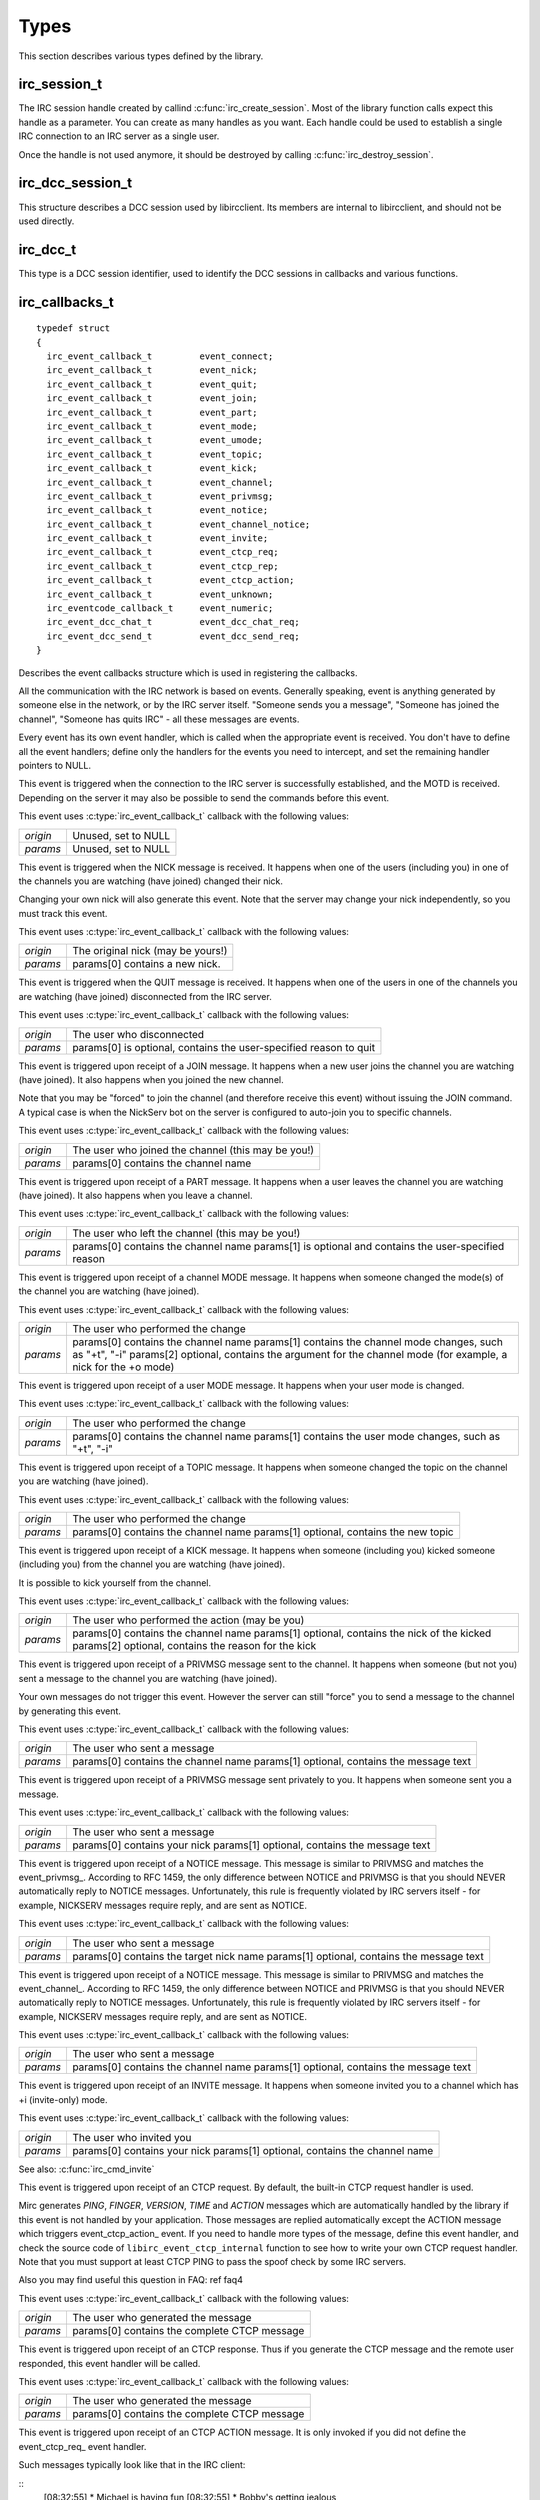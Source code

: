 
Types
~~~~~

This section describes various types defined by the library.

irc_session_t
^^^^^^^^^^^^^

.. c:type:: typedef struct irc_session_s irc_session_t

The IRC session handle created by callind :c:func:`irc_create_session`. Most of the library function calls expect this handle as a parameter. You can create as many handles as you want.
Each handle could be used to establish a single IRC connection to an IRC server as a single user.

Once the handle is not used anymore, it should be destroyed by calling :c:func:`irc_destroy_session`.


irc_dcc_session_t
^^^^^^^^^^^^^^^^^

.. c:type:: typedef struct irc_dcc_session_s irc_dcc_session_t

This structure describes a DCC session used by libircclient. Its members are internal to libircclient, and should not be used directly.


irc_dcc_t
^^^^^^^^^

.. c:type:: typedef unsigned int irc_dcc_t

This type is a DCC session identifier, used to identify the DCC sessions in callbacks and various functions.


irc_callbacks_t
^^^^^^^^^^^^^^^

.. c:type:: typedef struct irc_callbacks_t

::

 typedef struct
 {
   irc_event_callback_t		event_connect;
   irc_event_callback_t		event_nick;
   irc_event_callback_t		event_quit;
   irc_event_callback_t		event_join;
   irc_event_callback_t		event_part;
   irc_event_callback_t		event_mode;
   irc_event_callback_t		event_umode;
   irc_event_callback_t		event_topic;
   irc_event_callback_t		event_kick;
   irc_event_callback_t		event_channel;
   irc_event_callback_t		event_privmsg;
   irc_event_callback_t		event_notice;
   irc_event_callback_t		event_channel_notice;
   irc_event_callback_t		event_invite;
   irc_event_callback_t		event_ctcp_req;
   irc_event_callback_t		event_ctcp_rep;
   irc_event_callback_t		event_ctcp_action;
   irc_event_callback_t		event_unknown;
   irc_eventcode_callback_t	event_numeric;
   irc_event_dcc_chat_t		event_dcc_chat_req;
   irc_event_dcc_send_t		event_dcc_send_req;
 }

Describes the event callbacks structure which is used in registering the callbacks.

All the communication with the IRC network is based on events. Generally speaking, event is anything generated by someone else in the network, or by the IRC server itself. 
"Someone sends you a message", "Someone has joined the channel", "Someone has quits IRC" - all these messages are events.

Every event has its own event handler, which is called when the appropriate event is received. 
You don't have to define all the event handlers; define only the handlers for the events you need to intercept, and set the remaining handler pointers to NULL.
 
.. c:member:: event_connect

This event is triggered when the connection to the IRC server is successfully established, and the MOTD is received. Depending on the server it may also be possible to send the commands before this event.

This event uses :c:type:`irc_event_callback_t` callback with the following values:

+-------------+------------------------------------------------------------------+
| *origin*    | Unused, set to NULL                                              |
+-------------+------------------------------------------------------------------+
| *params*    | Unused, set to NULL                                              |
+-------------+------------------------------------------------------------------+


.. c:member:: event_nick

This event is triggered when the NICK message is received. It happens when one of the users (including you) in one of the channels you are watching (have joined) changed their nick.

Changing your own nick will also generate this event. Note that the server may change your nick independently, so you must track this event.

This event uses :c:type:`irc_event_callback_t` callback with the following values:

+-------------+------------------------------------------------------------------+
| *origin*    | The original nick (may be yours!)                                |
+-------------+------------------------------------------------------------------+
| *params*    | params[0] contains a new nick.                                   |
+-------------+------------------------------------------------------------------+

.. c:member:: event_quit

This event is triggered when the QUIT message is received. It happens when one of the users in one of the channels you are watching (have joined) disconnected from the IRC server.

This event uses :c:type:`irc_event_callback_t` callback with the following values:

+-------------+-------------------------------------------------------------------+
| *origin*    | The user who disconnected                                         |
+-------------+-------------------------------------------------------------------+
| *params*    | params[0] is optional, contains the user-specified reason to quit |
+-------------+-------------------------------------------------------------------+


.. c:member:: event_join

This event is triggered upon receipt of a JOIN message. It happens when a new user joins the channel you are watching (have joined). It also happens when you joined the new channel.

Note that you may be "forced" to join the channel (and therefore receive this event) without issuing the JOIN command. A typical case is when the NickServ bot on the server is configured to auto-join you to specific channels.

This event uses :c:type:`irc_event_callback_t` callback with the following values:

+-------------+-------------------------------------------------------------------+
| *origin*    | The user who joined the channel (this may be you!)                |
+-------------+-------------------------------------------------------------------+
| *params*    | params[0] contains the channel name                               |
+-------------+-------------------------------------------------------------------+


.. c:member:: event_part

This event is triggered upon receipt of a PART message. It happens when a user leaves the channel you are watching (have joined). It also happens when you leave a channel.

This event uses :c:type:`irc_event_callback_t` callback with the following values:

+-------------+-------------------------------------------------------------------+
| *origin*    | The user who left the channel (this may be you!)                  |
+-------------+-------------------------------------------------------------------+
| *params*    | params[0] contains the channel name                               |
|             | params[1] is optional and contains the user-specified reason      |
+-------------+-------------------------------------------------------------------+


.. c:member:: event_mode

This event is triggered upon receipt of a channel MODE message. It happens when someone changed the mode(s) of the channel you are watching (have joined).

This event uses :c:type:`irc_event_callback_t` callback with the following values:

+-------------+-------------------------------------------------------------------+
| *origin*    | The user who performed the change                                 |
+-------------+-------------------------------------------------------------------+
| *params*    | params[0] contains the channel name                               |
|             | params[1] contains the channel mode changes, such as "+t", "-i"   |
|             | params[2] optional, contains the argument for the channel mode    |
|             | (for example, a nick for the +o mode)                             |
+-------------+-------------------------------------------------------------------+


.. c:member:: event_umode

This event is triggered upon receipt of a user MODE message. It happens when your user mode is changed.

This event uses :c:type:`irc_event_callback_t` callback with the following values:

+-------------+-------------------------------------------------------------------+
| *origin*    | The user who performed the change                                 |
+-------------+-------------------------------------------------------------------+
| *params*    | params[0] contains the channel name                               |
|             | params[1] contains the user mode changes, such as "+t", "-i"      |
+-------------+-------------------------------------------------------------------+


.. c:member:: event_topic

This event is triggered upon receipt of a TOPIC message. It happens when someone changed the topic on the channel you are watching (have joined).

This event uses :c:type:`irc_event_callback_t` callback with the following values:

+-------------+-------------------------------------------------------------------+
| *origin*    | The user who performed the change                                 |
+-------------+-------------------------------------------------------------------+
| *params*    | params[0] contains the channel name                               |
|             | params[1] optional, contains the new topic                        |
+-------------+-------------------------------------------------------------------+


.. c:member:: event_kick

This event is triggered upon receipt of a KICK message. It happens when someone (including you) kicked someone (including you) from the channel you are watching (have joined).

It is possible to kick yourself from the channel.

This event uses :c:type:`irc_event_callback_t` callback with the following values:

+-------------+-------------------------------------------------------------------+
| *origin*    | The user who performed the action (may be you)                    |
+-------------+-------------------------------------------------------------------+
| *params*    | params[0] contains the channel name                               |
|             | params[1] optional, contains the nick of the kicked               |
|             | params[2] optional, contains the reason for the kick              |
+-------------+-------------------------------------------------------------------+


.. c:member:: event_channel

This event is triggered upon receipt of a PRIVMSG message sent to the channel. It happens when someone (but not you) sent a message to the channel you are watching (have joined).

Your own messages do not trigger this event. However the server can still "force" you to send a message to the channel by generating this event.

This event uses :c:type:`irc_event_callback_t` callback with the following values:

+-------------+-------------------------------------------------------------------+
| *origin*    | The user who sent a message                                       |
+-------------+-------------------------------------------------------------------+
| *params*    | params[0] contains the channel name                               |
|             | params[1] optional, contains the message text                     |
+-------------+-------------------------------------------------------------------+

           
.. c:member:: event_privmsg

This event is triggered upon receipt of a PRIVMSG message sent privately to you. It happens when someone sent you a message.

This event uses :c:type:`irc_event_callback_t` callback with the following values:

+-------------+-------------------------------------------------------------------+
| *origin*    | The user who sent a message                                       |
+-------------+-------------------------------------------------------------------+
| *params*    | params[0] contains your nick                                      |
|             | params[1] optional, contains the message text                     |
+-------------+-------------------------------------------------------------------+


.. c:member:: event_notice

This event is triggered upon receipt of a NOTICE message. This message is similar to PRIVMSG and matches the event_privmsg_.
According to RFC 1459, the only difference between NOTICE and PRIVMSG is that you should NEVER automatically reply to NOTICE messages. 
Unfortunately, this rule is frequently violated by IRC servers itself - for example, NICKSERV messages require reply, and are sent as NOTICE.

This event uses :c:type:`irc_event_callback_t` callback with the following values:

+-------------+-------------------------------------------------------------------+
| *origin*    | The user who sent a message                                       |
+-------------+-------------------------------------------------------------------+
| *params*    | params[0] contains the target nick name                           |
|             | params[1] optional, contains the message text                     |
+-------------+-------------------------------------------------------------------+


.. c:member:: event_channel_notice

This event is triggered upon receipt of a NOTICE message. This message is similar to PRIVMSG and matches the event_channel_.
According to RFC 1459, the only difference between NOTICE and PRIVMSG is that you should NEVER automatically reply to NOTICE messages. 
Unfortunately, this rule is frequently violated by IRC servers itself - for example, NICKSERV messages require reply, and are sent as NOTICE.

This event uses :c:type:`irc_event_callback_t` callback with the following values:

+-------------+-------------------------------------------------------------------+
| *origin*    | The user who sent a message                                       |
+-------------+-------------------------------------------------------------------+
| *params*    | params[0] contains the channel name                               |
|             | params[1] optional, contains the message text                     |
+-------------+-------------------------------------------------------------------+


.. c:member:: event_invite

This event is triggered upon receipt of an INVITE message. It happens when someone invited you to a channel which has +i (invite-only) mode.

This event uses :c:type:`irc_event_callback_t` callback with the following values:

+-------------+-------------------------------------------------------------------+
| *origin*    | The user who invited you                                          |
+-------------+-------------------------------------------------------------------+
| *params*    | params[0] contains your nick                                      |
|             | params[1] optional, contains the channel name                     |
+-------------+-------------------------------------------------------------------+

See also: :c:func:`irc_cmd_invite`


.. c:member:: event_ctcp_req

This event is triggered upon receipt of an CTCP request. By default, the built-in CTCP request handler is used. 

Mirc generates *PING*, *FINGER*, *VERSION*, *TIME* and *ACTION* messages which are automatically handled by the library if this event is not handled by your application. Those messages are replied automatically
except the ACTION message which triggers event_ctcp_action_ event.
If you need to handle more types of the message, define this event handler,  and check the source code of ``libirc_event_ctcp_internal`` function to see how to write your own CTCP request handler.
Note that you must support at least CTCP PING to pass the spoof check by some IRC servers.

Also you may find useful this question in FAQ: \ref faq4

This event uses :c:type:`irc_event_callback_t` callback with the following values:

+-------------+-------------------------------------------------------------------+
| *origin*    | The user who generated the message                                |
+-------------+-------------------------------------------------------------------+
| *params*    | params[0] contains the complete CTCP message                      |
+-------------+-------------------------------------------------------------------+


.. c:member:: event_ctcp_rep

This event is triggered upon receipt of an CTCP response. Thus if you generate the CTCP message and the remote user responded, this event handler will be called.

This event uses :c:type:`irc_event_callback_t` callback with the following values:

+-------------+-------------------------------------------------------------------+
| *origin*    | The user who generated the message                                |
+-------------+-------------------------------------------------------------------+
| *params*    | params[0] contains the complete CTCP message                      |
+-------------+-------------------------------------------------------------------+


.. c:member:: event_ctcp_action

This event is triggered upon receipt of an CTCP ACTION message. It is only invoked if you did not define the event_ctcp_req_ event handler.

Such messages typically look like that in the IRC client:

::
  [08:32:55] * Michael is having fun
  [08:32:55] * Bobby's getting jealous
  
This event uses :c:type:`irc_event_callback_t` callback with the following values:

+-------------+-------------------------------------------------------------------+
| *origin*    | The user who generated the message                                |
+-------------+-------------------------------------------------------------------+
| *params*    | params[0] contains the content of ACTION message                  |
+-------------+-------------------------------------------------------------------+


.. c:member:: event_unknown

This event is triggered upon receipt of an unknown message which is not handled by the library.

This event uses :c:type:`irc_event_callback_t` callback with the following values:

+-------------+-------------------------------------------------------------------+
| *origin*    | The user who generated the event                                  |
+-------------+-------------------------------------------------------------------+
| *params*    | Zero or more parameters provided with the event                   |
+-------------+-------------------------------------------------------------------+


.. c:member:: event_numeric

This event is triggered upon receipt of every numeric message from the server. The incomplete list of those responses could be found in RFC 1429. This event is necessary to handle for any meaningful client.

This event uses the dedicated irc_eventcode_callback_t_ callback. See the callback documentation.


.. c:member:: event_dcc_chat_req

This event is triggered when someone attempts to establish the DCC CHAT with you.

This event uses the dedicated :c:type:`irc_event_dcc_chat_t` callback. See the callback documentation.


.. c:member:: event_dcc_send_req

This event is triggered when someone attempts to send you the file via DCC SEND.

This event uses the dedicated :c:type:`irc_event_dcc_send_t` callback. See the callback documentation.
